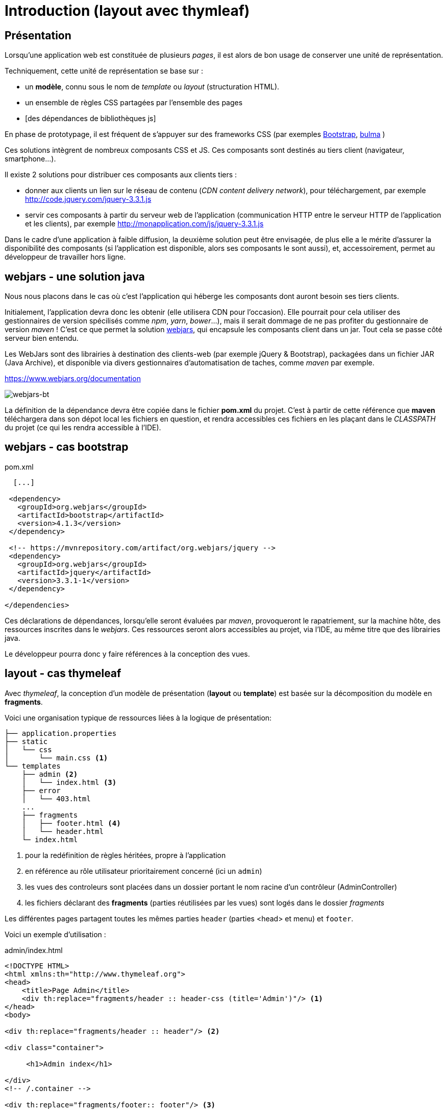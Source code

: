 = Introduction (layout avec thymleaf)

ifndef::backend-pdf[]
:imagesdir: images
endif::[]

== Présentation
Lorsqu'une application web est constituée de plusieurs _pages_,  il est alors
de bon usage de conserver une unité de représentation.

Techniquement, cette unité de représentation se base sur :

*  un *modèle*, connu sous le nom de _template_ ou _layout_ (structuration HTML).
*  un ensemble de règles CSS partagées par l'ensemble des pages
*  [des dépendances de bibliothèques js]

En phase de prototypage, il est fréquent de s'appuyer sur des frameworks CSS (par exemples https://getbootstrap.com/[Bootstrap], https://bulma.io/[bulma] )

Ces solutions intègrent de nombreux composants CSS et JS. Ces composants sont destinés au tiers client (navigateur, smartphone...).

Il existe 2 solutions pour distribuer ces composants aux clients tiers :

* donner aux clients un lien sur le réseau de contenu (_CDN content delivery network_), pour téléchargement, par exemple http://code.jquery.com/jquery-3.3.1.js
* servir ces composants à partir du serveur web de l'application (communication HTTP entre le serveur HTTP de l'application et les clients), par exemple http://monapplication.com/js/jquery-3.3.1.js

Dans le cadre d'une application à faible diffusion, la deuxième solution peut être envisagée, de plus elle a le mérite d'assurer la disponibilité des composants (si l'application est disponible, alors ses composants le sont aussi), et, accessoirement, permet au développeur de travailler hors ligne.

== webjars - une solution java

Nous nous placons dans le cas où c'est l'application qui héberge les composants dont auront besoin ses tiers clients.

Initialement, l'application devra donc les obtenir (elle utilisera CDN pour l'occasion). Elle pourrait pour cela utiliser des gestionnaires de version spécilisés comme _npm_, _yarn_, _bower_...),
mais il serait dommage de ne pas profiter du gestionnaire de version _maven_ ! C'est ce que permet la solution http://www.webjars.org/[webjars], qui encapsule les composants client dans un jar. Tout cela se passe côté serveur bien entendu.

Les WebJars sont des librairies à destination des clients-web (par exemple jQuery & Bootstrap), packagées dans un fichier JAR (Java Archive), et disponible via divers gestionnaires d'automatisation de taches, comme _maven_ par exemple.

https://www.webjars.org/documentation

ifdef::backend-pdf[]
image:webjars-bt.png[webjars-bt, 600]
endif::[]

ifndef::backend-pdf[]
image:webjars-bt.png[webjars-bt]
endif::[]


La définition de la dépendance devra être copiée dans le fichier *pom.xml* du projet. C'est à partir de cette référence que *maven* téléchargera dans son dépot local les fichiers en question, et rendra accessibles ces fichiers en les plaçant dans le _CLASSPATH_ du projet (ce qui les rendra accessible à l'IDE).


== webjars - cas bootstrap

.pom.xml
[source, xml]
----
  [...]

 <dependency>
   <groupId>org.webjars</groupId>
   <artifactId>bootstrap</artifactId>
   <version>4.1.3</version>
 </dependency>

 <!-- https://mvnrepository.com/artifact/org.webjars/jquery -->
 <dependency>
   <groupId>org.webjars</groupId>
   <artifactId>jquery</artifactId>
   <version>3.3.1-1</version>
 </dependency>

</dependencies>

----

Ces déclarations de dépendances, lorsqu'elle seront évaluées par _maven_, provoqueront le
rapatriement, sur la machine hôte, des ressources inscrites dans le _webjars_.
Ces ressources seront alors accessibles au projet, via l'IDE, au même titre que des librairies java.

Le développeur pourra donc y faire références à la conception des vues.

== layout - cas thymeleaf

Avec _thymeleaf_, la conception d'un modèle de présentation (*layout* ou *template*)
est basée sur la décomposition du modèle en *fragments*.

Voici une organisation typique de ressources liées à la logique de présentation:

....

├── application.properties
├── static
│   └── css
│       └── main.css <1>
└── templates
    ├── admin <2>
    │   └── index.html <3>
    ├── error
    │   └── 403.html
    ...
    ├── fragments
    │   ├── footer.html <4>
    │   └── header.html
    └─ index.html
....

<1> pour la redéfinition de règles héritées, propre à l'application
<2> en référence au rôle utilisateur prioritairement concerné (ici un `admin`)
<3> les vues des controleurs sont placées dans un dossier portant le nom racine d'un contrôleur (AdminController)
<4> les fichiers déclarant des *fragments* (parties réutilisées par les vues) sont logés dans le dossier _fragments_

Les différentes pages partagent toutes les mêmes parties `header` (parties <head> et menu) et `footer`.

Voici un exemple d'utilisation :

.admin/index.html
[source, html]
----
<!DOCTYPE HTML>
<html xmlns:th="http://www.thymeleaf.org">
<head>
    <title>Page Admin</title>
    <div th:replace="fragments/header :: header-css (title='Admin')"/> <1>
</head>
<body>

<div th:replace="fragments/header :: header"/> <2>

<div class="container">

     <h1>Admin index</h1>

</div>
<!-- /.container -->

<div th:replace="fragments/footer:: footer"/> <3>

</body>
</html>
----

<1> insertion du fragment _header-css_ (définit dans le fichier _header.html_)
<2> insertion du fragment _header_ (définit dans le fichier _header.html_)
<3> insertion du fragment _footer_ (définit dans le fichier _footer.html_)

Voyons maintenant des exemples de composants _fragment_

.footer.html
[source, html]
----
<html xmlns="http://www.w3.org/1999/xhtml"
      xmlns:th="http://www.thymeleaf.org"
      xmlns:sec="http://www.thymeleaf.org/thymeleaf-extras-springsecurity4">
<head>
</head>
<body>
<div th:fragment="footer"> <1>
  <div class="container">
    <footer>
        &copy; 2021 myapplication.com
    </footer>

    <script type="text/javascript"
            src="/webjars/bootstrap/4.1.3/js/bootstrap.min.js" <2>
            th:src="@{/webjars/bootstrap/4.1.3/js/bootstrap.min.js}"> <3>
    </script>

    <script type="text/javascript"
            src="/webjars/jquery/3.3.1-1/jquery.min.js">
            th:src="@{/webjars/jquery/3.3.1-1/jquery.min.js}"
            </script>
  </div>
</div>
</body>
</html>
----

<1> Un composant est en fait le body d'une page HTML particulière, comportant une déclaration de fragment.
<2> Ceci est un exemple (la doc thymleaf parle de _prototype_). Sous IntelliJ, pensez à utiliser la complétion automatique (ctrl+ esp) pour l'expression de chemin.
<3> C'est la valeur _src_ qui sera appliquée. Les expressions thymleaf de chemin ou de lien sont encadrées  par `@{ ... }`.

.header.html
[source, html]
----
<html xmlns:th="http://www.thymeleaf.org">
<head>
   <th:block th:fragment="header-css"> <1>
      <link rel="stylesheet" type="text/css"
        href="/webjars/bootstrap/4.1.3/css/bootstrap.min.css" <2>
        th:href="@{/webjars/bootstrap/4.1.3/css/bootstrap.min.css}" /> <3>

      <link rel="stylesheet" th:href="@{/css/main.css}" <4>
        href="../static/css/main.css" />

      <title th:text="${title ?: 'Default title'}"></title> <5>

   </th:block>
</head>
<body>
<div th:fragment="header"> <6>
    <nav class="navbar navbar-inverse">
        <div class="container">
            <div class="navbar-header">
                <a class="navbar-brand" th:href="@{/}">Spring Boot</a>
            </div>
            <div id="navbar" class="collapse navbar-collapse">
                <ul class="nav navbar-nav">
                    <li class="active"><a th:href="@{/}">Home</a></li>
                </ul>
            </div>
        </div>
    </nav>
</div>

</body>
</html>
----

<1> déclaration d'un fragment nommé _header-css_
<2> prototype de lien bootstrap
<3> expression du lien th:href
<4> le fichier CSS pour les redéfinitions propres à l'application (ne pas faire référence au dossier `static`)
<5> définition de la valeur de `<title>` avec valeur par défaut (opérateur elvis)
<6> déclaration d'un autre fragment dans le même fichier

== Controleur

Voici un exemple de mise en oeuvre, à minima :

[source, java]
----
 // AdminController

  @GetMapping("/admin")
  public String admin() {
     return "/admin/index";
  }
----

Nous avons ici rangé les vues dans des dossiers
portant le nom du rôle prioritairement concerné, un parti pris.

== Documentation

* Documentation générale :  https://www.thymeleaf.org/doc/tutorials/3.0/usingthymeleaf.html[thymeleaf documenataion]

* Ne pas passer à côté des classes utilitaires : https://www.thymeleaf.org/doc/tutorials/3.0/usingthymeleaf.html#appendix-b-expression-utility-objects[classes utilitaires - avec exemples]

* Différentes façons d'inclure un fragment : http://www.thymeleaf.org/doc/tutorials/3.0/usingthymeleaf.html#including-template-fragments[thymeleaf:insclusion de fragments]
* Paramétrer un fragment : http://www.thymeleaf.org/doc/tutorials/3.0/usingthymeleaf.html#parameterizable-fragment-signatures[fragment paramétré]

